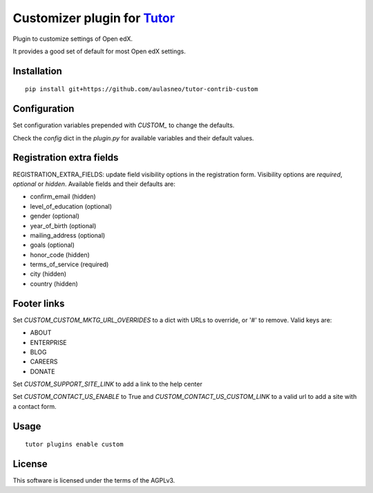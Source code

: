 Customizer plugin for `Tutor <https://docs.tutor.overhang.io>`__
===================================================================================

Plugin to customize settings of Open edX.

It provides a good set of default for most Open edX settings.

Installation
------------

::

    pip install git+https://github.com/aulasneo/tutor-contrib-custom

Configuration
-------------

Set configuration variables prepended with `CUSTOM_` to change the defaults.

Check the `config` dict in the `plugin.py` for available variables and their default values.

Registration extra fields
-------------------------

REGISTRATION_EXTRA_FIELDS: update field visibility options in the registration form.
Visibility options are `required`, `optional` or `hidden`.
Available fields and their defaults are:

- confirm_email (hidden)
- level_of_education (optional)
- gender (optional)
- year_of_birth (optional)
- mailing_address (optional)
- goals (optional)
- honor_code (hidden)
- terms_of_service (required)
- city (hidden)
- country (hidden)

Footer links
------------

Set `CUSTOM_CUSTOM_MKTG_URL_OVERRIDES` to a dict with URLs to override, or '#' to remove.
Valid keys are:

- ABOUT
- ENTERPRISE
- BLOG
- CAREERS
- DONATE

Set `CUSTOM_SUPPORT_SITE_LINK` to add a link to the help center

Set `CUSTOM_CONTACT_US_ENABLE` to True and `CUSTOM_CONTACT_US_CUSTOM_LINK` to a valid url
to add a site with a contact form.

Usage
-----

::

    tutor plugins enable custom


License
-------

This software is licensed under the terms of the AGPLv3.